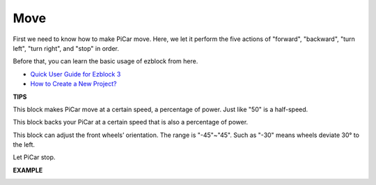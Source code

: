 Move
============

First we need to know how to make PiCar move. Here, we let it perform the five actions of "forward", "backward", "turn left", "turn right", and "stop" in order.

Before that, you can learn the basic usage of ezblock from here.


* `Quick User Guide for Ezblock 3 <https://docs.sunfounder.com/projects/ezblock3/en/latest/quick_user_guide_for_ezblock3.html>`_

* `How to Create a New Project? <https://docs.sunfounder.com/projects/ezblock3/en/latest/create_new.html>`_


**TIPS**

.. image:: img/block/sp210512_113300.png

This block makes PiCar move at a certain speed, a percentage of power. Just like "50" is a half-speed.

.. image:: img/block/sp210512_113418.png

This block backs your PiCar at a certain speed that is also a percentage of power.

.. image:: img/block/sp210512_113514.png

This block can adjust the front wheels’ orientation. The range is "-45"~"45". Such as "-30" means wheels deviate 30° to the left.

.. image:: img/block/sp210512_113550.png

Let PiCar stop.

**EXAMPLE**

.. image:: img/block/sp210512_113827.png

